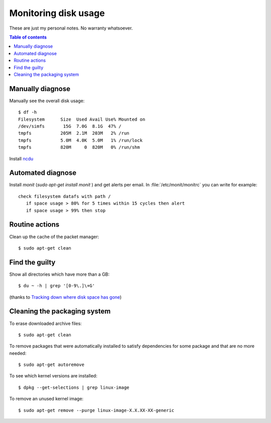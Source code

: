 .. _admin.du:

=====================
Monitoring disk usage
=====================

These are just my personal notes. No warranty whatsoever.

.. contents:: Table of contents
    :local:
    :depth: 1


Manually diagnose
=================

Manually see the overall disk usage::

    $ df -h
    Filesystem      Size  Used Avail Use% Mounted on
    /dev/simfs       15G  7.0G  8.1G  47% /
    tmpfs           205M  2.1M  203M   2% /run
    tmpfs           5.0M  4.0K  5.0M   1% /run/lock
    tmpfs           820M     0  820M   0% /run/shm

Install `ncdu <https://dev.yorhel.nl/ncdu>`_


Automated diagnose
==================

Install `monit` (`sudo apt-get install monit` ) and get alerts per
email.  In :file:`/etc/monit/monitrc` you can write for example::

    check filesystem datafs with path /
       if space usage > 80% for 5 times within 15 cycles then alert
       if space usage > 99% then stop



Routine actions
===============

Clean up the cache of the packet manager::

  $ sudo apt-get clean


Find the guilty
===============

Show all directories which have more than a GB::

  $ du ~ -h | grep '[0-9\.]\+G'

(thanks to `Tracking down where disk space has gone
<http://unix.stackexchange.com/questions/125429/tracking-down-where-disk-space-has-gone-on-linux>`_)


Cleaning the packaging system
=============================

To erase downloaded archive files:: 

    $ sudo apt-get clean

To remove packages that were automatically installed to satisfy
dependencies for some package and that are no more needed::

    $ sudo apt-get autoremove

To see which kernel versions are installed::

    $ dpkg --get-selections | grep linux-image

To remove an unused kernel image::

    $ sudo apt-get remove --purge linux-image-X.X.XX-XX-generic

